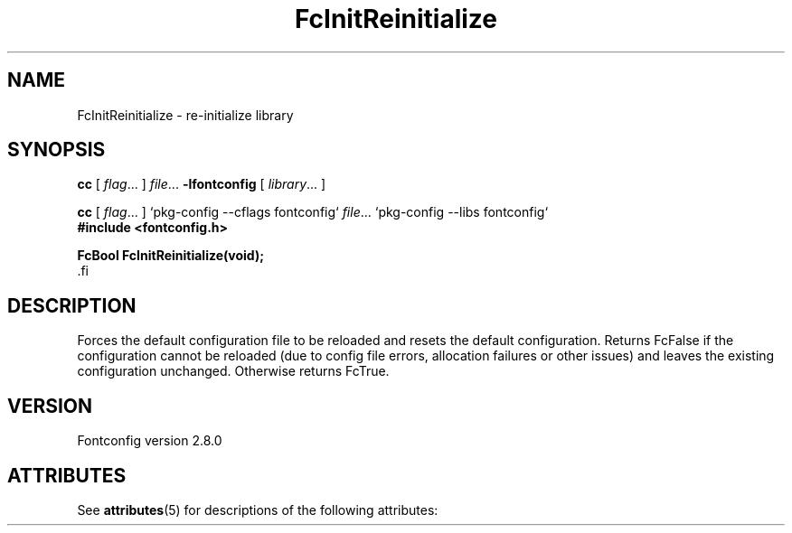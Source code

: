 '\" t
.\\" auto-generated by docbook2man-spec $Revision: 1.2 $
.TH "FcInitReinitialize" "3" "18 November 2009" "" ""
.SH NAME
FcInitReinitialize \- re-initialize library
.SH SYNOPSIS
.nf
\fBcc\fR [ \fIflag\fR\&.\&.\&. ] \fIfile\fR\&.\&.\&. \fB\-lfontconfig\fR [ \fIlibrary\fR\&.\&.\&. ]
.fi
.sp
.nf
\fBcc\fR [ \fIflag\fR\&.\&.\&. ] `pkg-config --cflags fontconfig` \fIfile\fR\&.\&.\&. `pkg-config --libs fontconfig` 
.fi
.nf
\fB#include <fontconfig.h>
.sp
FcBool FcInitReinitialize(void\fI\fB);
\fR.fi
.SH "DESCRIPTION"
.PP
Forces the default configuration file to be reloaded and resets the default
configuration. Returns FcFalse if the configuration cannot be reloaded (due
to config file errors, allocation failures or other issues) and leaves the
existing configuration unchanged. Otherwise returns FcTrue.
.SH "VERSION"
.PP
Fontconfig version 2.8.0

.\" Begin Oracle Solaris update
.SH "ATTRIBUTES"
See \fBattributes\fR(5) for descriptions of the following attributes:
.sp
.TS
allbox;
cw(2.750000i)| cw(2.750000i)
lw(2.750000i)| lw(2.750000i).
ATTRIBUTE TYPE	ATTRIBUTE VALUE
Availability	system/library/fontconfig
Interface Stability	Volatile
MT-Level	Unknown
.TE
.sp
.\" End Oracle Solaris update
